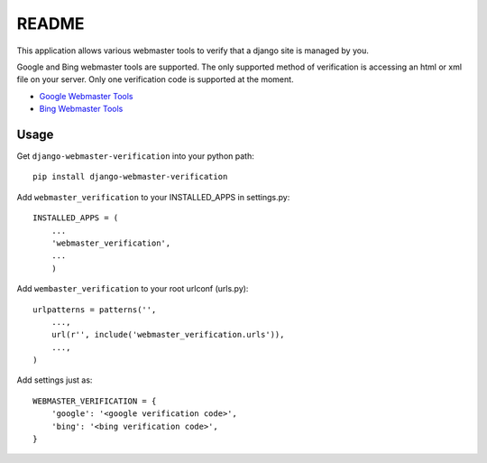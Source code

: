 ===========
README
===========

This application allows various webmaster tools to verify that a django site is managed by you.

Google and Bing webmaster tools are supported. The only supported method of verification is accessing an html or xml file on your server. Only one verification code is supported at the moment.

- `Google Webmaster Tools <https://www.google.com/webmasters/tools/home>`_
- `Bing Webmaster Tools <https://ssl.bing.com/webmaster/Home/>`_

Usage
-----

Get ``django-webmaster-verification`` into your python path::

    pip install django-webmaster-verification
    
Add ``webmaster_verification`` to your INSTALLED_APPS in settings.py::

    INSTALLED_APPS = (
        ...
        'webmaster_verification',
        ...
        )
    
Add ``wembaster_verification`` to your root urlconf (urls.py)::

    urlpatterns = patterns('',
        ...,
        url(r'', include('webmaster_verification.urls')),
        ...,        
    )

Add settings just as::

    WEBMASTER_VERIFICATION = {
        'google': '<google verification code>',
        'bing': '<bing verification code>',
    }
